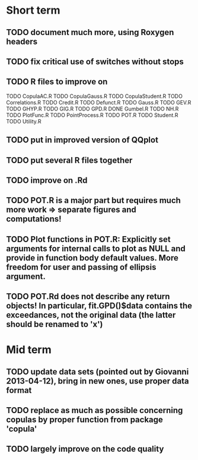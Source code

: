 * Short term
** TODO document much more, using Roxygen headers
** TODO fix critical use of switches without stops
** TODO R files to improve on
TODO CopulaAC.R
TODO CopulaGauss.R
TODO CopulaStudent.R
TODO Correlations.R
TODO Credit.R
TODO Defunct.R
TODO Gauss.R
TODO GEV.R
TODO GHYP.R
TODO GIG.R
TODO GPD.R
DONE Gumbel.R
TODO NH.R
TODO PlotFunc.R
TODO PointProcess.R
TODO POT.R
TODO Student.R
TODO Utility.R
** TODO put in improved version of QQplot
** TODO put several R files together
** TODO improve on .Rd
** TODO POT.R is a major part but requires much more work => separate figures and computations!
** TODO Plot functions in POT.R: Explicitly set arguments for internal calls to plot as NULL and provide in function body default values. More freedom for user and passing of ellipsis argument.
** TODO POT.Rd does not describe any return objects! In particular, fit.GPD()$data contains the exceedances, not the original data (the latter should be renamed to 'x')
* Mid term
** TODO update data sets (pointed out by Giovanni 2013-04-12), bring in new ones, use proper data format
** TODO replace as much as possible concerning copulas by proper function from package 'copula'
** TODO largely improve on the code quality

